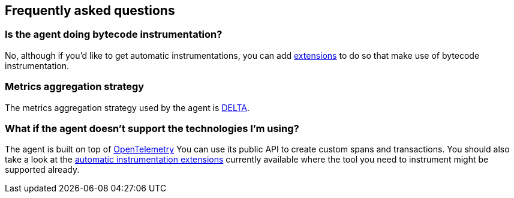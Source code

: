 [[faq]]
== Frequently asked questions

[float]
[[faq-bytecode-instrumentation]]
=== Is the agent doing bytecode instrumentation?

No, although if you'd like to get automatic instrumentations, you can add https://github.com/open-telemetry/opentelemetry-android/tree/main/auto-instrumentation[extensions] to do so that make use of bytecode instrumentation.

[float]
[[faq-metrics-aggregation]]
=== Metrics aggregation strategy

The metrics aggregation strategy used by the agent is https://github.com/open-telemetry/opentelemetry-java/blob/976edfde504193f84d19936b97e2eb8d8cf060e2/sdk/metrics/src/main/java/io/opentelemetry/sdk/metrics/data/AggregationTemporality.java#L15[DELTA].

[float]
[[faq-unsupported-technologies]]
=== What if the agent doesn't support the technologies I'm using?

The agent is built on top of https://opentelemetry.io/docs/instrumentation/java/getting-started/[OpenTelemetry] You can use its public API to create custom spans and transactions.
You should also take a look at the https://github.com/open-telemetry/opentelemetry-android/tree/main/auto-instrumentation[automatic instrumentation extensions] currently available where the tool you need to instrument might be supported already.
